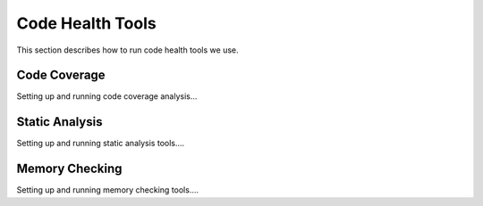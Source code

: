 .. ##
.. ## Copyright (c) 2016, Lawrence Livermore National Security, LLC.
.. ##
.. ## Produced at the Lawrence Livermore National Laboratory.
.. ##
.. ## All rights reserved.
.. ##
.. ## This file cannot be distributed without permission and
.. ## further review from Lawrence Livermore National Laboratory.
.. ##

.. _codehealth-label:

****************************************
Code Health Tools 
****************************************

This section describes how to run code health tools we use.

==============
Code Coverage
==============

Setting up and running code coverage analysis...

================
Static Analysis
================

Setting up and running static analysis tools....

================
Memory Checking
================

Setting up and running memory checking tools....

